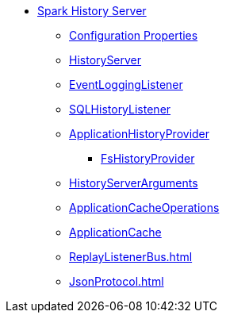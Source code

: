 * xref:index.adoc[Spark History Server]
** xref:ROOT:configuration-properties.adoc[Configuration Properties]
** xref:HistoryServer.adoc[HistoryServer]
** xref:EventLoggingListener.adoc[EventLoggingListener]
** xref:SQLHistoryListener.adoc[SQLHistoryListener]
** xref:ApplicationHistoryProvider.adoc[ApplicationHistoryProvider]
*** xref:FsHistoryProvider.adoc[FsHistoryProvider]
** xref:HistoryServerArguments.adoc[HistoryServerArguments]
** xref:ApplicationCacheOperations.adoc[ApplicationCacheOperations]
** xref:ApplicationCache.adoc[ApplicationCache]

** xref:ReplayListenerBus.adoc[]
** xref:JsonProtocol.adoc[]
